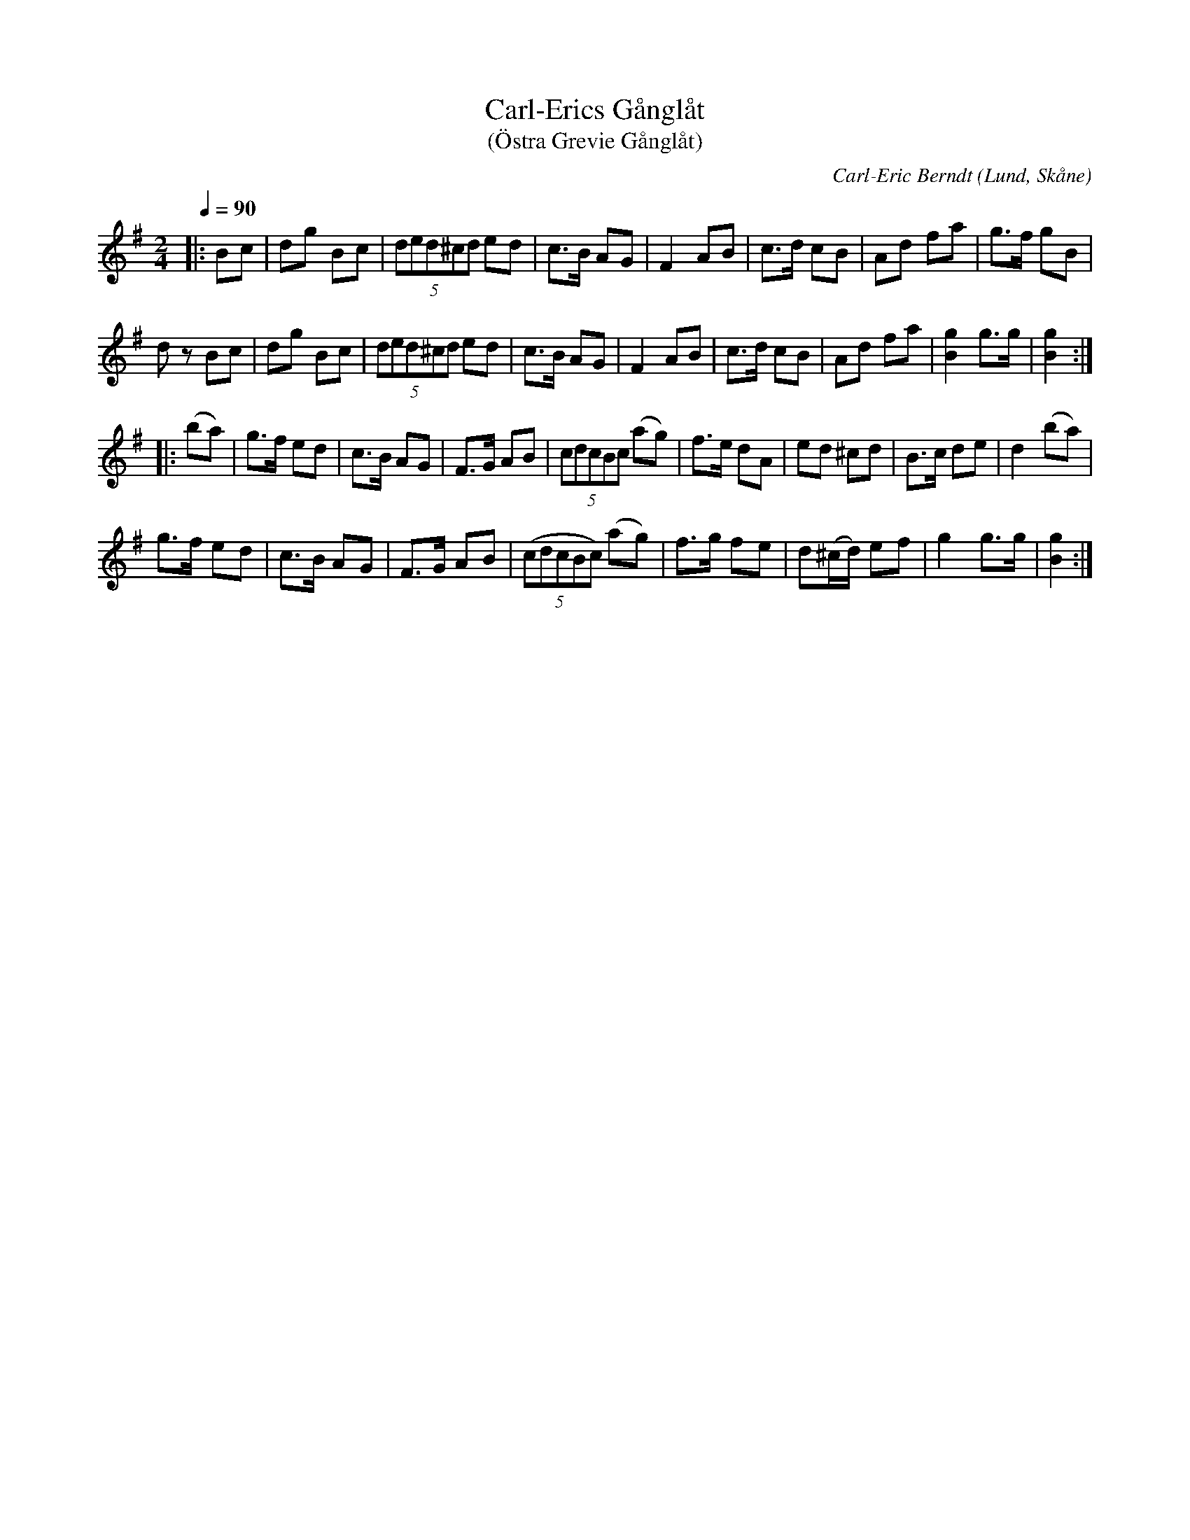 %%abc-charset utf-8

X:1
T:Carl-Erics Gånglåt
T:(Östra Grevie Gånglåt)
C:Carl-Eric Berndt
R:Gånglåt
O:Lund, Skåne
Z:Patrik Månsson, 2/10 2008
B:[[!Omtyckta Skånska Allspelslåtar]], [[!Skånsk Folkton]]
N:Se Smus länk.
N:När CEB var 16 år komponerade han 1926 denna gånglåt vid ett besök på Ö Grevie Folkhögskola.
M:2/4
L:1/8
Q:1/4=90
K:G
|: Bc | dg Bc | (5ded^cd ed | c>B AG | F2 AB | c>d cB | Ad fa | g>f gB |
d z Bc | dg Bc | (5ded^cd ed | c>B AG | F2 AB | c>d cB | Ad fa | [gB]2 g>g | [gB]2 :|
|: (ba) | g>f ed |c>B AG | F>G AB | (5cdcBc (ag) | f>e dA | ed ^cd | B>c de | d2 (ba) |
g>f ed | c>B AG | F>G AB | ((5cdcBc) (ag) | f>g fe | d(^c1/2d1/2) ef | g2 g>g | [gB]2 :|

